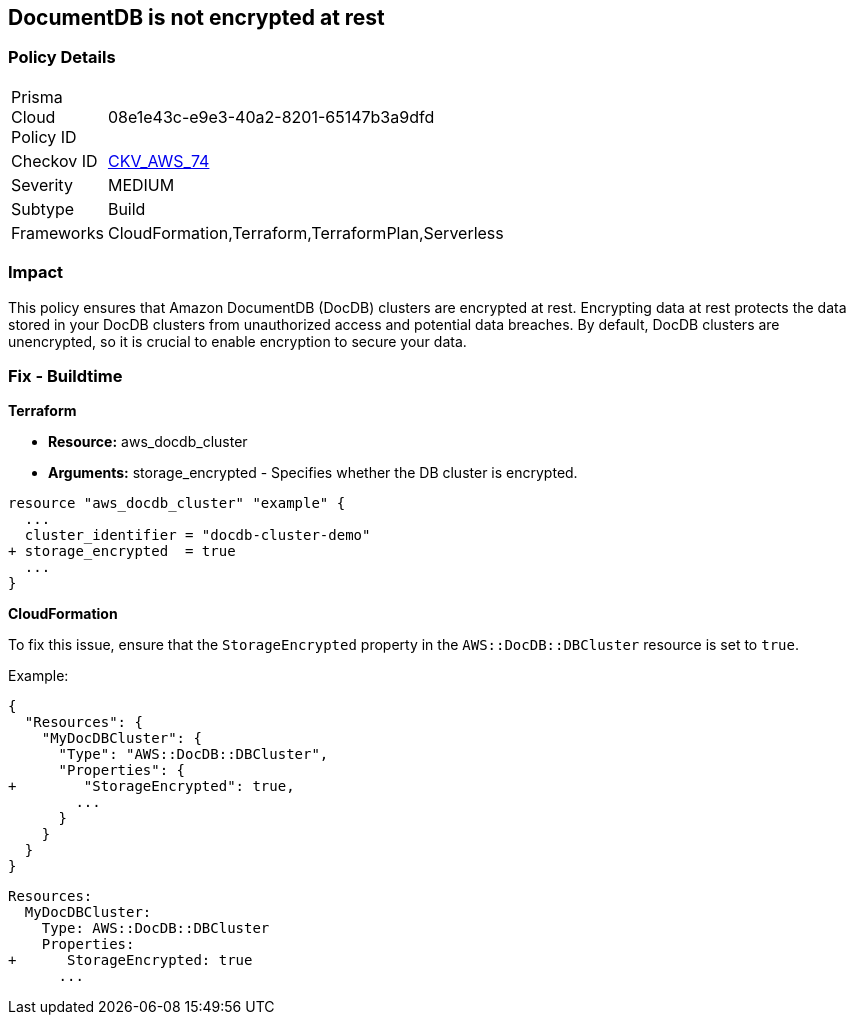 
== DocumentDB is not encrypted at rest


=== Policy Details 

[width=45%]
[cols="1,1"]
|=== 
|Prisma Cloud Policy ID 
| 08e1e43c-e9e3-40a2-8201-65147b3a9dfd

|Checkov ID 
| https://github.com/bridgecrewio/checkov/tree/main/checkov/terraform/checks/resource/aws/DocDBEncryption.py[CKV_AWS_74]

|Severity
|MEDIUM

|Subtype
|Build

|Frameworks
|CloudFormation,Terraform,TerraformPlan,Serverless

|=== 



=== Impact
This policy ensures that Amazon DocumentDB (DocDB) clusters are encrypted at rest. Encrypting data at rest protects the data stored in your DocDB clusters from unauthorized access and potential data breaches. By default, DocDB clusters are unencrypted, so it is crucial to enable encryption to secure your data.

=== Fix - Buildtime


*Terraform* 


* *Resource:* aws_docdb_cluster
* *Arguments:* storage_encrypted - Specifies whether the DB cluster is encrypted.


[source,go]
----
resource "aws_docdb_cluster" "example" {
  ...
  cluster_identifier = "docdb-cluster-demo"
+ storage_encrypted  = true
  ...
}
----


*CloudFormation*

To fix this issue, ensure that the `StorageEncrypted` property in the `AWS::DocDB::DBCluster` resource is set to `true`.

Example:

[source,json]
----
{
  "Resources": {
    "MyDocDBCluster": {
      "Type": "AWS::DocDB::DBCluster",
      "Properties": {
+        "StorageEncrypted": true,
        ...
      }
    }
  }
}
----

[source,yaml]
----
Resources:
  MyDocDBCluster:
    Type: AWS::DocDB::DBCluster
    Properties:
+      StorageEncrypted: true
      ...
----